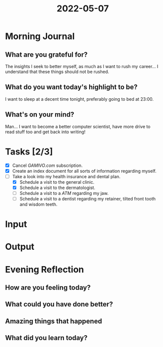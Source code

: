 :PROPERTIES:
:ID:       289fbfbf-81a5-4010-afea-6b3b319df51f
:END:
#+title: 2022-05-07
#+filetags: :daily:
* Morning Journal
** What are you grateful for?
The insights I seek to better myself, as much as I want to rush my career... I understand that these things should not be rushed.
** What do you want today's highlight to be?
I want to sleep at a decent time tonight, preferably going to bed at 23:00.
** What's on your mind?
Man... I want to become a better computer scientist, have more drive to read stuff too and get back into writing!
* Tasks [2/3]
- [X] Cancel /GAMIVO.com/ subscription.
- [X] Create an index document for all sorts of information regarding myself.
- [-] Take a look into my health insurance and dental plan.
  - [X] Schedule a visit to the general clinic.
  - [X] Schedule a visit to the dermatologist.
  - [ ] Schedule a visit to a /ATM/ regarding my jaw.
  - [ ] Schedule a visit to a dentist regarding my retainer, tilted front tooth and wisdom teeth.
* Input
* Output
* Evening Reflection
** How are you feeling today?
** What could you have done better?
** Amazing things that happened
** What did you learn today?

